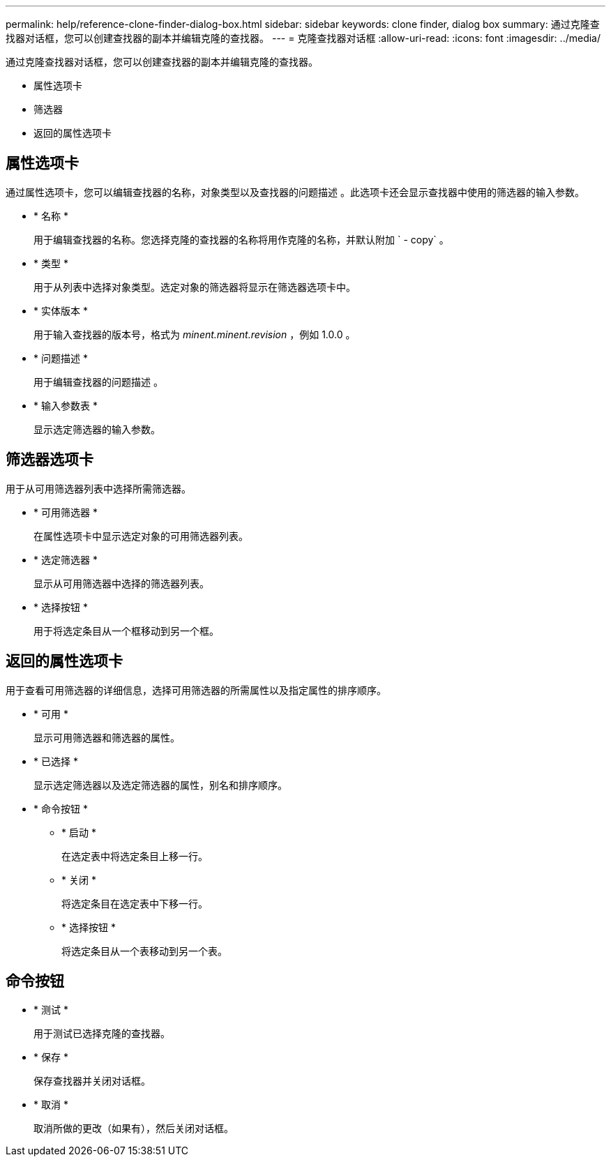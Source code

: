 ---
permalink: help/reference-clone-finder-dialog-box.html 
sidebar: sidebar 
keywords: clone finder, dialog box 
summary: 通过克隆查找器对话框，您可以创建查找器的副本并编辑克隆的查找器。 
---
= 克隆查找器对话框
:allow-uri-read: 
:icons: font
:imagesdir: ../media/


[role="lead"]
通过克隆查找器对话框，您可以创建查找器的副本并编辑克隆的查找器。

* 属性选项卡
* 筛选器
* 返回的属性选项卡




== 属性选项卡

通过属性选项卡，您可以编辑查找器的名称，对象类型以及查找器的问题描述 。此选项卡还会显示查找器中使用的筛选器的输入参数。

* * 名称 *
+
用于编辑查找器的名称。您选择克隆的查找器的名称将用作克隆的名称，并默认附加 ` - copy` 。

* * 类型 *
+
用于从列表中选择对象类型。选定对象的筛选器将显示在筛选器选项卡中。

* * 实体版本 *
+
用于输入查找器的版本号，格式为 _minent.minent.revision_ ，例如 1.0.0 。

* * 问题描述 *
+
用于编辑查找器的问题描述 。

* * 输入参数表 *
+
显示选定筛选器的输入参数。





== 筛选器选项卡

用于从可用筛选器列表中选择所需筛选器。

* * 可用筛选器 *
+
在属性选项卡中显示选定对象的可用筛选器列表。

* * 选定筛选器 *
+
显示从可用筛选器中选择的筛选器列表。

* * 选择按钮 *
+
用于将选定条目从一个框移动到另一个框。





== 返回的属性选项卡

用于查看可用筛选器的详细信息，选择可用筛选器的所需属性以及指定属性的排序顺序。

* * 可用 *
+
显示可用筛选器和筛选器的属性。

* * 已选择 *
+
显示选定筛选器以及选定筛选器的属性，别名和排序顺序。

* * 命令按钮 *
+
** * 启动 *
+
在选定表中将选定条目上移一行。

** * 关闭 *
+
将选定条目在选定表中下移一行。

** * 选择按钮 *
+
将选定条目从一个表移动到另一个表。







== 命令按钮

* * 测试 *
+
用于测试已选择克隆的查找器。

* * 保存 *
+
保存查找器并关闭对话框。

* * 取消 *
+
取消所做的更改（如果有），然后关闭对话框。


